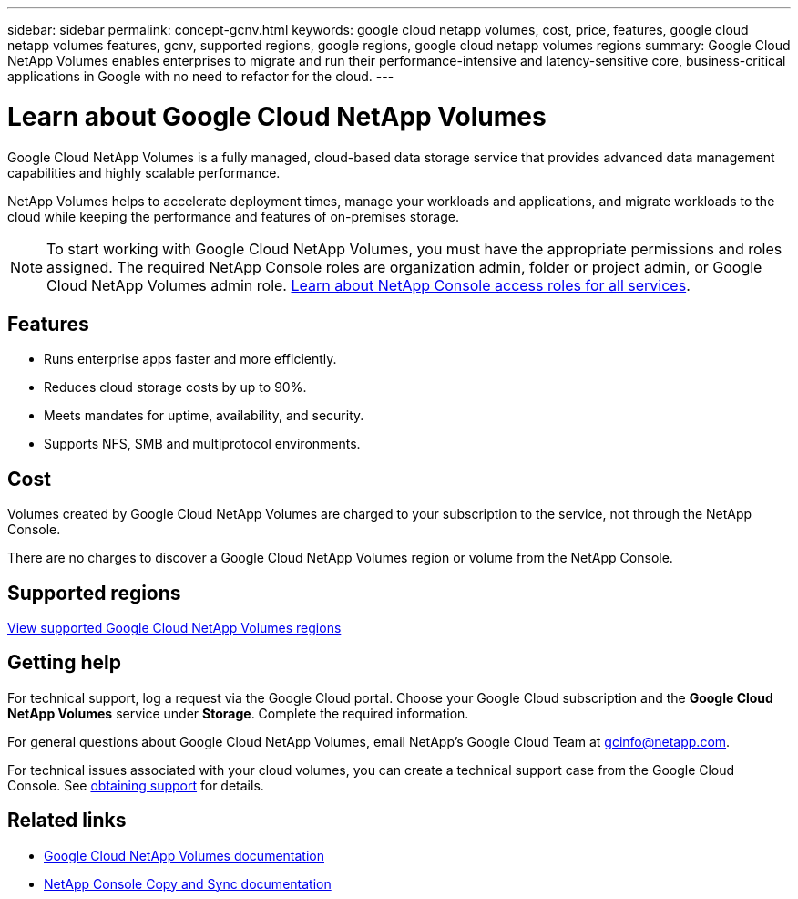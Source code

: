 ---
sidebar: sidebar
permalink: concept-gcnv.html
keywords: google cloud netapp volumes, cost, price, features, google cloud netapp volumes features, gcnv, supported regions, google regions, google cloud netapp volumes regions
summary: Google Cloud NetApp Volumes enables enterprises to migrate and run their performance-intensive and latency-sensitive core, business-critical applications in Google with no need to refactor for the cloud.
---

= Learn about Google Cloud NetApp Volumes
:hardbreaks:
:nofooter:
:icons: font
:linkattrs:
:imagesdir: ./media/

[.lead]
Google Cloud NetApp Volumes is a fully managed, cloud-based data storage service that provides advanced data management capabilities and highly scalable performance.

NetApp Volumes helps to accelerate deployment times, manage your workloads and applications, and migrate workloads to the cloud while keeping the performance and features of on-premises storage.

NOTE: To start working with Google Cloud NetApp Volumes, you must have the appropriate permissions and roles assigned. The required NetApp Console roles are organization admin, folder or project admin, or Google Cloud NetApp Volumes admin role. https://docs.netapp.com/us-en/console-setup-admin/reference-iam-predefined-roles.html[Learn about NetApp Console access roles for all services^].

== Features

* Runs enterprise apps faster and more efficiently.
* Reduces cloud storage costs by up to 90%. 
* Meets mandates for uptime, availability, and security.
* Supports NFS, SMB and multiprotocol environments.

== Cost

Volumes created by Google Cloud NetApp Volumes are charged to your subscription to the service, not through the NetApp Console.

There are no charges to discover a Google Cloud NetApp Volumes region or volume from the NetApp Console.

== Supported regions

https://cloud.google.com/netapp/volumes/docs/discover/service-levels#supported_regions[View supported Google Cloud NetApp Volumes regions^]

== Getting help

For technical support, log a request via the Google Cloud portal. Choose your Google Cloud subscription and the *Google Cloud NetApp Volumes* service under *Storage*. Complete the required information.

For general questions about Google Cloud NetApp Volumes, email NetApp's Google Cloud Team at gcinfo@netapp.com.

For technical issues associated with your cloud volumes, you can create a technical support case from the Google Cloud Console. See link:https://cloud.google.com/netapp/volumes/docs/support[obtaining support^] for details.


== Related links

* https://cloud.google.com/netapp/volumes/docs/discover/overview[Google Cloud NetApp Volumes documentation^]
* https://docs.netapp.com/us-en/data-services-copy-sync/index.html[NetApp Console Copy and Sync documentation^]

